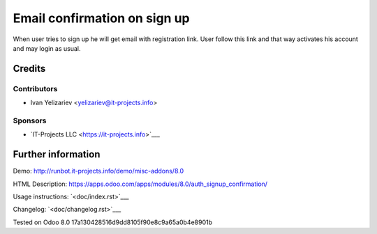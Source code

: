 ===============================
 Email confirmation on sign up
===============================

When user tries to sign up he will get email with registration link. User follow this link and that way activates his account and may login as usual.

Credits
=======

Contributors
------------
* Ivan Yelizariev <yelizariev@it-projects.info>

Sponsors
--------
* `IT-Projects LLC <https://it-projects.info>`___

Further information
===================

Demo: http://runbot.it-projects.info/demo/misc-addons/8.0

HTML Description: https://apps.odoo.com/apps/modules/8.0/auth_signup_confirmation/

Usage instructions: `<doc/index.rst>`___

Changelog: `<doc/changelog.rst>`___

Tested on Odoo 8.0 17a130428516d9dd8105f90e8c9a65a0b4e8901b
